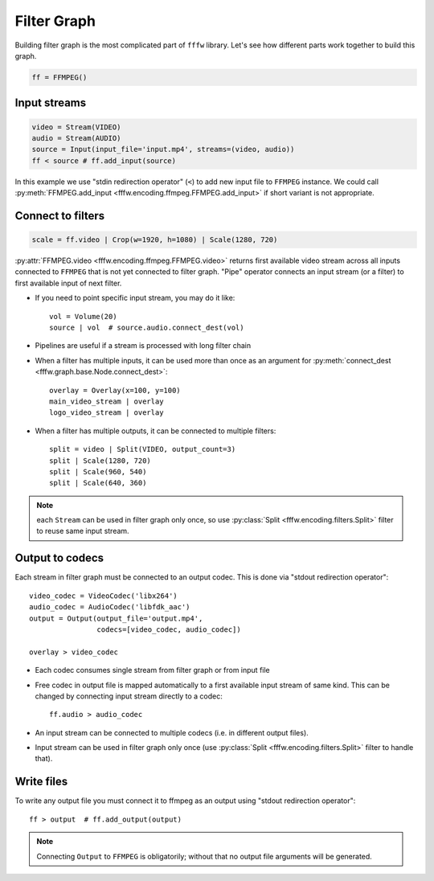 Filter Graph
============

Building filter graph is the most complicated part of ``fffw`` library.
Let's see how different parts work together to build this graph.

.. code-block:: python

  ff = FFMPEG()

Input streams
-------------

.. code-block:: python

  video = Stream(VIDEO)
  audio = Stream(AUDIO)
  source = Input(input_file='input.mp4', streams=(video, audio))
  ff < source # ff.add_input(source)

In this example we use "stdin redirection operator" (``<``) to add new input
file to ``FFMPEG`` instance. We could call
:py:meth:`FFMPEG.add_input <fffw.encoding.ffmpeg.FFMPEG.add_input>` if short
variant is not appropriate.

Connect to filters
------------------

.. code-block:: python

  scale = ff.video | Crop(w=1920, h=1080) | Scale(1280, 720)

:py:attr:`FFMPEG.video <fffw.encoding.ffmpeg.FFMPEG.video>` returns first
available video stream across all inputs connected to ``FFMPEG`` that is not yet
connected to filter graph. "Pipe" operator connects an input stream
(or a filter) to first available input of next filter.

* If you need to point specific input stream, you may do it
  like::

    vol = Volume(20)
    source | vol  # source.audio.connect_dest(vol)

* Pipelines are useful if a stream is processed with long filter chain
* When a filter has multiple inputs, it can be used more than once as an
  argument for :py:meth:`connect_dest <fffw.graph.base.Node.connect_dest>`::

    overlay = Overlay(x=100, y=100)
    main_video_stream | overlay
    logo_video_stream | overlay

* When a filter has multiple outputs, it can be connected to multiple filters::

    split = video | Split(VIDEO, output_count=3)
    split | Scale(1280, 720)
    split | Scale(960, 540)
    split | Scale(640, 360)

.. note::
  each ``Stream`` can be used in filter graph only once, so use
  :py:class:`Split <fffw.encoding.filters.Split>` filter to reuse same input
  stream.

Output to codecs
----------------

Each stream in filter graph must be connected to an output codec. This is done
via "stdout redirection operator"::

  video_codec = VideoCodec('libx264')
  audio_codec = AudioCodec('libfdk_aac')
  output = Output(output_file='output.mp4',
                  codecs=[video_codec, audio_codec])

  overlay > video_codec

* Each codec consumes single stream from filter graph or from input file
* Free codec in output file is mapped automatically to a first available input
  stream of same kind. This can be changed by connecting input stream directly
  to a codec::

    ff.audio > audio_codec

* An input stream can be connected to multiple codecs (i.e. in different output
  files).
* Input stream can be used in filter graph only once (use
  :py:class:`Split <fffw.encoding.filters.Split>` filter to handle that).

Write files
-----------

To write any output file you must connect it to ffmpeg as an output using
"stdout redirection operator"::

  ff > output  # ff.add_output(output)

.. note::
  Connecting ``Output`` to ``FFMPEG`` is obligatorily; without that no output
  file arguments will be generated.
